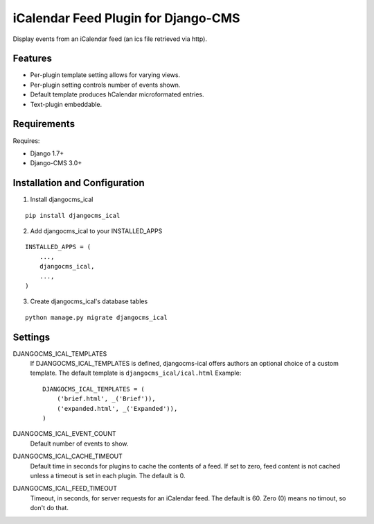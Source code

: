 ====================================
iCalendar Feed Plugin for Django-CMS
====================================

Display events from an iCalendar feed (an ics file retrieved via http).

Features
--------

* Per-plugin template setting allows for varying views.

* Per-plugin setting controls number of events shown.

* Default template produces hCalendar microformated entries.

* Text-plugin embeddable.

Requirements
------------

Requires:

* Django 1.7+

* Django-CMS 3.0+

Installation and Configuration
------------------------------
1. Install djangocms_ical

::

    pip install djangocms_ical

2. Add djangocms_ical to your INSTALLED_APPS

::

    INSTALLED_APPS = (
        ...,
        djangocms_ical,
        ...,
    )

3. Create djangocms_ical's database tables

::

    python manage.py migrate djangocms_ical

Settings
--------

DJANGOCMS_ICAL_TEMPLATES
  If DJANGOCMS_ICAL_TEMPLATES is defined, djangocms-ical offers authors an
  optional choice of a custom template.  The default template is
  ``djangocms_ical/ical.html``  Example::

    DJANGOCMS_ICAL_TEMPLATES = (
        ('brief.html', _('Brief')),
        ('expanded.html', _('Expanded')),
    )

DJANGOCMS_ICAL_EVENT_COUNT
  Default number of events to show.

DJANGOCMS_ICAL_CACHE_TIMEOUT
  Default time in seconds for plugins to cache the contents of a feed.
  If set to zero, feed content is not cached unless a timeout is set in
  each plugin.  The default is 0.

DJANGOCMS_ICAL_FEED_TIMEOUT
  Timeout, in seconds, for server requests for an iCalendar feed.  The
  default is 60.  Zero (0) means no timout, so don't do that.
